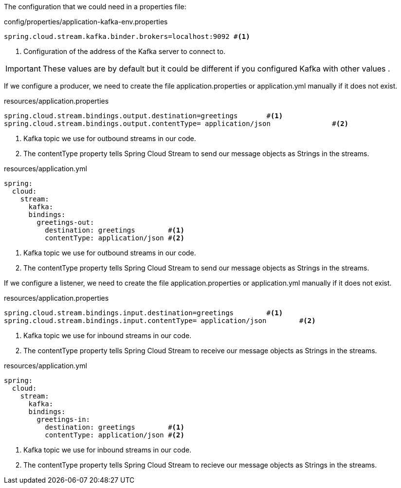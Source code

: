 
:fragment:

The configuration that we could need in a properties file:
[source,properties]
.config/properties/application-kafka-env.properties
----
spring.cloud.stream.kafka.binder.brokers=localhost:9092 #<1>
----
<1> Configuration of the address of the Kafka server to connect to.

[IMPORTANT]
====
These values are by default but it could be different if you configured Kafka with other values .
====

If we configure a producer, we need to create the file application.properties or application.yml manually if it does not exist.
[source,properties]
.resources/application.properties
----
spring.cloud.stream.bindings.output.destination=greetings	#<1>
spring.cloud.stream.bindings.output.contentType= application/json		#<2>

----
<1> Kafka topic we use for outbound streams in our code.
<2> The contentType property tells Spring Cloud Stream to send our message objects as Strings in the streams.


[source,yml]
.resources/application.yml
----
spring:
  cloud:
    stream:
      kafka:
      bindings:
        greetings-out:
          destination: greetings	#<1>
          contentType: application/json	#<2>
	
----

<1> Kafka topic we use for outbound streams in our code.
<2> The contentType property tells Spring Cloud Stream to send our message objects as Strings in the streams.

If we configure a listener, we need to create the file application.properties or application.yml manually if it does not exist.
[source,properties]
.resources/application.properties
----
spring.cloud.stream.bindings.input.destination=greetings	#<1>
spring.cloud.stream.bindings.input.contentType= application/json	#<2>

----
<1> Kafka topic we use for inbound streams in our code.
<2> The contentType property tells Spring Cloud Stream to receive our message objects as Strings in the streams.

[source,yml]
.resources/application.yml
----
spring:
  cloud:
    stream:
      kafka:
      bindings:
        greetings-in:
          destination: greetings	#<1>
          contentType: application/json	#<2>
	
----

<1> Kafka topic we use for inbound streams in our code.
<2> The contentType property tells Spring Cloud Stream to recieve our message objects as Strings in the streams.
